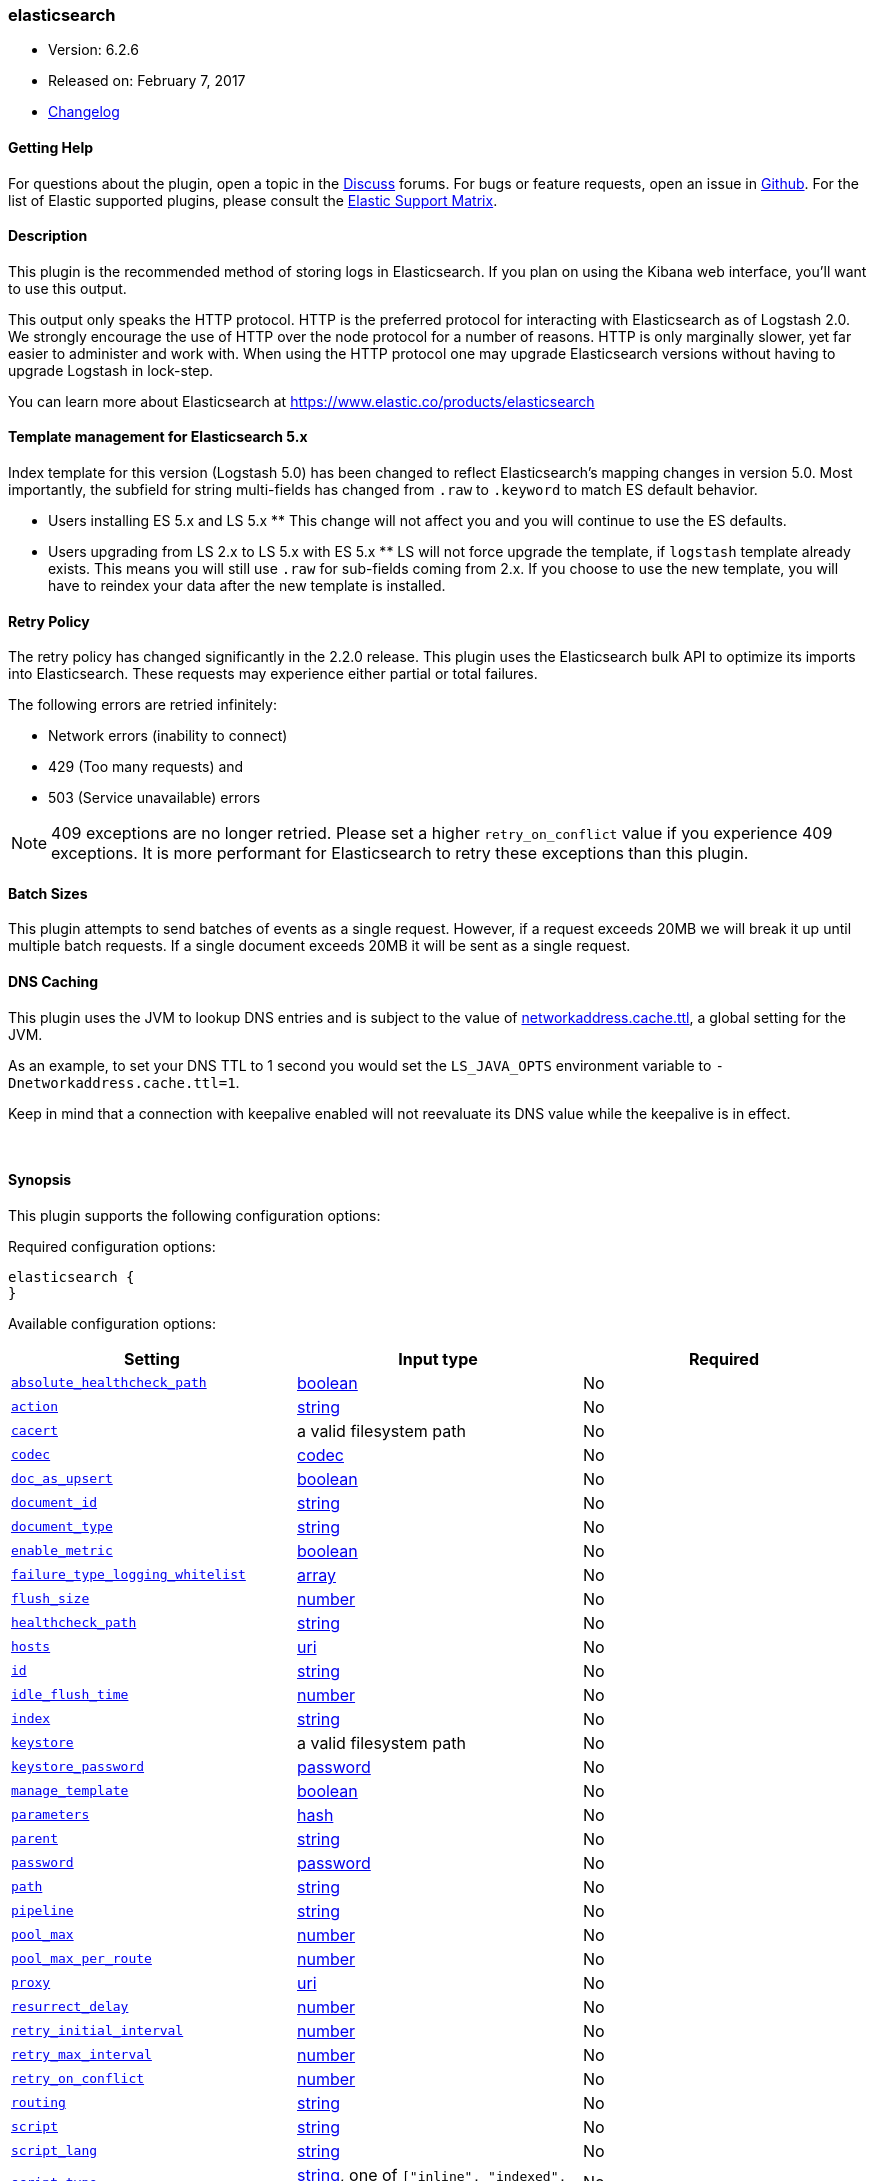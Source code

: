[[plugins-outputs-elasticsearch]]
=== elasticsearch

* Version: 6.2.6
* Released on: February 7, 2017
* https://github.com/logstash-plugins/logstash-output-elasticsearch/blob/master/CHANGELOG.md#626[Changelog]



==== Getting Help

For questions about the plugin, open a topic in the http://discuss.elastic.co[Discuss] forums. For bugs or feature requests, open an issue in https://github.com/elastic/logstash[Github].
For the list of Elastic supported plugins, please consult the https://www.elastic.co/support/matrix#show_logstash_plugins[Elastic Support Matrix].

==== Description

This plugin is the recommended method of storing logs in Elasticsearch.
If you plan on using the Kibana web interface, you'll want to use this output.

This output only speaks the HTTP protocol. HTTP is the preferred protocol for interacting with Elasticsearch as of Logstash 2.0.
We strongly encourage the use of HTTP over the node protocol for a number of reasons. HTTP is only marginally slower,
yet far easier to administer and work with. When using the HTTP protocol one may upgrade Elasticsearch versions without having
to upgrade Logstash in lock-step. 

You can learn more about Elasticsearch at <https://www.elastic.co/products/elasticsearch>

==== Template management for Elasticsearch 5.x
Index template for this version (Logstash 5.0) has been changed to reflect Elasticsearch's mapping changes in version 5.0.
Most importantly, the subfield for string multi-fields has changed from `.raw` to `.keyword` to match ES default
behavior.

** Users installing ES 5.x and LS 5.x **
This change will not affect you and you will continue to use the ES defaults.

** Users upgrading from LS 2.x to LS 5.x with ES 5.x **
LS will not force upgrade the template, if `logstash` template already exists. This means you will still use
`.raw` for sub-fields coming from 2.x. If you choose to use the new template, you will have to reindex your data after
the new template is installed.

==== Retry Policy

The retry policy has changed significantly in the 2.2.0 release.
This plugin uses the Elasticsearch bulk API to optimize its imports into Elasticsearch. These requests may experience
either partial or total failures.

The following errors are retried infinitely:

- Network errors (inability to connect)
- 429 (Too many requests) and
- 503 (Service unavailable) errors

NOTE: 409 exceptions are no longer retried. Please set a higher `retry_on_conflict` value if you experience 409 exceptions.
It is more performant for Elasticsearch to retry these exceptions than this plugin.

==== Batch Sizes ====
This plugin attempts to send batches of events as a single request. However, if
a request exceeds 20MB we will break it up until multiple batch requests. If a single document exceeds 20MB it will be sent as a single request.

==== DNS Caching

This plugin uses the JVM to lookup DNS entries and is subject to the value of https://docs.oracle.com/javase/7/docs/technotes/guides/net/properties.html[networkaddress.cache.ttl],
a global setting for the JVM.

As an example, to set your DNS TTL to 1 second you would set
the `LS_JAVA_OPTS` environment variable to `-Dnetworkaddress.cache.ttl=1`.

Keep in mind that a connection with keepalive enabled will
not reevaluate its DNS value while the keepalive is in effect.

&nbsp;

==== Synopsis

This plugin supports the following configuration options:

Required configuration options:

[source,json]
--------------------------
elasticsearch {
}
--------------------------



Available configuration options:

[cols="<,<,<",options="header",]
|=======================================================================
|Setting |Input type|Required
| <<plugins-outputs-elasticsearch-absolute_healthcheck_path>> |<<boolean,boolean>>|No
| <<plugins-outputs-elasticsearch-action>> |<<string,string>>|No
| <<plugins-outputs-elasticsearch-cacert>> |a valid filesystem path|No
| <<plugins-outputs-elasticsearch-codec>> |<<codec,codec>>|No
| <<plugins-outputs-elasticsearch-doc_as_upsert>> |<<boolean,boolean>>|No
| <<plugins-outputs-elasticsearch-document_id>> |<<string,string>>|No
| <<plugins-outputs-elasticsearch-document_type>> |<<string,string>>|No
| <<plugins-outputs-elasticsearch-enable_metric>> |<<boolean,boolean>>|No
| <<plugins-outputs-elasticsearch-failure_type_logging_whitelist>> |<<array,array>>|No
| <<plugins-outputs-elasticsearch-flush_size>> |<<number,number>>|No
| <<plugins-outputs-elasticsearch-healthcheck_path>> |<<string,string>>|No
| <<plugins-outputs-elasticsearch-hosts>> |<<uri,uri>>|No
| <<plugins-outputs-elasticsearch-id>> |<<string,string>>|No
| <<plugins-outputs-elasticsearch-idle_flush_time>> |<<number,number>>|No
| <<plugins-outputs-elasticsearch-index>> |<<string,string>>|No
| <<plugins-outputs-elasticsearch-keystore>> |a valid filesystem path|No
| <<plugins-outputs-elasticsearch-keystore_password>> |<<password,password>>|No
| <<plugins-outputs-elasticsearch-manage_template>> |<<boolean,boolean>>|No
| <<plugins-outputs-elasticsearch-parameters>> |<<hash,hash>>|No
| <<plugins-outputs-elasticsearch-parent>> |<<string,string>>|No
| <<plugins-outputs-elasticsearch-password>> |<<password,password>>|No
| <<plugins-outputs-elasticsearch-path>> |<<string,string>>|No
| <<plugins-outputs-elasticsearch-pipeline>> |<<string,string>>|No
| <<plugins-outputs-elasticsearch-pool_max>> |<<number,number>>|No
| <<plugins-outputs-elasticsearch-pool_max_per_route>> |<<number,number>>|No
| <<plugins-outputs-elasticsearch-proxy>> |<<uri,uri>>|No
| <<plugins-outputs-elasticsearch-resurrect_delay>> |<<number,number>>|No
| <<plugins-outputs-elasticsearch-retry_initial_interval>> |<<number,number>>|No
| <<plugins-outputs-elasticsearch-retry_max_interval>> |<<number,number>>|No
| <<plugins-outputs-elasticsearch-retry_on_conflict>> |<<number,number>>|No
| <<plugins-outputs-elasticsearch-routing>> |<<string,string>>|No
| <<plugins-outputs-elasticsearch-script>> |<<string,string>>|No
| <<plugins-outputs-elasticsearch-script_lang>> |<<string,string>>|No
| <<plugins-outputs-elasticsearch-script_type>> |<<string,string>>, one of `["inline", "indexed", "file"]`|No
| <<plugins-outputs-elasticsearch-script_var_name>> |<<string,string>>|No
| <<plugins-outputs-elasticsearch-scripted_upsert>> |<<boolean,boolean>>|No
| <<plugins-outputs-elasticsearch-sniffing>> |<<boolean,boolean>>|No
| <<plugins-outputs-elasticsearch-sniffing_delay>> |<<number,number>>|No
| <<plugins-outputs-elasticsearch-ssl>> |<<boolean,boolean>>|No
| <<plugins-outputs-elasticsearch-ssl_certificate_verification>> |<<boolean,boolean>>|No
| <<plugins-outputs-elasticsearch-template>> |a valid filesystem path|No
| <<plugins-outputs-elasticsearch-template_name>> |<<string,string>>|No
| <<plugins-outputs-elasticsearch-template_overwrite>> |<<boolean,boolean>>|No
| <<plugins-outputs-elasticsearch-timeout>> |<<number,number>>|No
| <<plugins-outputs-elasticsearch-truststore>> |a valid filesystem path|No
| <<plugins-outputs-elasticsearch-truststore_password>> |<<password,password>>|No
| <<plugins-outputs-elasticsearch-upsert>> |<<string,string>>|No
| <<plugins-outputs-elasticsearch-user>> |<<string,string>>|No
| <<plugins-outputs-elasticsearch-validate_after_inactivity>> |<<number,number>>|No
| <<plugins-outputs-elasticsearch-version>> |<<string,string>>|No
| <<plugins-outputs-elasticsearch-version_type>> |<<string,string>>, one of `["internal", "external", "external_gt", "external_gte", "force"]`|No
| <<plugins-outputs-elasticsearch-workers>> |<<,>>|No
|=======================================================================


==== Details

&nbsp;

[[plugins-outputs-elasticsearch-absolute_healthcheck_path]]
===== `absolute_healthcheck_path` 

  * Value type is <<boolean,boolean>>
  * Default value is `false`

When a `healthcheck_path` config is provided, this additional flag can be used to
specify whether the healthcheck_path is appended to the existing path (default)
or is treated as the absolute URL path.

For example, if hosts url is "http://localhost:9200/es" and healthcheck_path is "/health",
the health check url will be:

* with `absolute_healthcheck_path: true`: "http://localhost:9200/es/health"
* with `absolute_healthcheck_path: false`: "http://localhost:9200/health"

[[plugins-outputs-elasticsearch-action]]
===== `action` 

  * Value type is <<string,string>>
  * Default value is `"index"`

Protocol agnostic (i.e. non-http, non-java specific) configs go here
Protocol agnostic methods
The Elasticsearch action to perform. Valid actions are:

- index: indexes a document (an event from Logstash).
- delete: deletes a document by id (An id is required for this action)
- create: indexes a document, fails if a document by that id already exists in the index.
- update: updates a document by id. Update has a special case where you can upsert -- update a
  document if not already present. See the `upsert` option. NOTE: This does not work and is not supported
  in Elasticsearch 1.x. Please upgrade to ES 2.x or greater to use this feature with Logstash!
- A sprintf style string to change the action based on the content of the event. The value `%{[foo]}`
  would use the foo field for the action

For more details on actions, check out the http://www.elastic.co/guide/en/elasticsearch/reference/current/docs-bulk.html[Elasticsearch bulk API documentation]

[[plugins-outputs-elasticsearch-cacert]]
===== `cacert` 

  * Value type is <<path,path>>
  * There is no default value for this setting.

The .cer or .pem file to validate the server's certificate

[[plugins-outputs-elasticsearch-codec]]
===== `codec` 

  * Value type is <<codec,codec>>
  * Default value is `"plain"`

The codec used for output data. Output codecs are a convenient method for encoding your data before it leaves the output, without needing a separate filter in your Logstash pipeline.

[[plugins-outputs-elasticsearch-doc_as_upsert]]
===== `doc_as_upsert` 

  * Value type is <<boolean,boolean>>
  * Default value is `false`

Enable `doc_as_upsert` for update mode.
Create a new document with source if `document_id` doesn't exist in Elasticsearch

[[plugins-outputs-elasticsearch-document_id]]
===== `document_id` 

  * Value type is <<string,string>>
  * There is no default value for this setting.

The document ID for the index. Useful for overwriting existing entries in
Elasticsearch with the same ID.

[[plugins-outputs-elasticsearch-document_type]]
===== `document_type` 

  * Value type is <<string,string>>
  * There is no default value for this setting.

The document type to write events to. Generally you should try to write only
similar events to the same 'type'. String expansion `%{foo}` works here.
Unless you set 'document_type', the event 'type' will be used if it exists
otherwise the document type will be assigned the value of 'logs'

[[plugins-outputs-elasticsearch-enable_metric]]
===== `enable_metric` 

  * Value type is <<boolean,boolean>>
  * Default value is `true`

Disable or enable metric logging for this specific plugin instance
by default we record all the metrics we can, but you can disable metrics collection
for a specific plugin.

[[plugins-outputs-elasticsearch-failure_type_logging_whitelist]]
===== `failure_type_logging_whitelist` 

  * Value type is <<array,array>>
  * Default value is `[]`

Set the Elasticsearch errors in the whitelist that you don't want to log.
A useful example is when you want to skip all 409 errors
which are `document_already_exists_exception`.

[[plugins-outputs-elasticsearch-flush_size]]
===== `flush_size` 

  * Value type is <<number,number>>
  * There is no default value for this setting.

This plugin uses the bulk index API for improved indexing performance.
This setting defines the maximum sized bulk request Logstash will make.
You may want to increase this to be in line with your pipeline's batch size.
If you specify a number larger than the batch size of your pipeline it will have no effect,
save for the case where a filter increases the size of an inflight batch by outputting
events.

[[plugins-outputs-elasticsearch-healthcheck_path]]
===== `healthcheck_path` 

  * Value type is <<string,string>>
  * Default value is `"/"`

When a backend is marked down a HEAD request will be sent to this path in the
background to see if it has come back again before it is once again eligible
to service requests. If you have custom firewall rules you may need to change this
NOTE: any query parameters present in the URL or query_params config option will be removed

[[plugins-outputs-elasticsearch-hosts]]
===== `hosts` 

  * Value type is <<uri,uri>>
  * Default value is `[//127.0.0.1]`

Sets the host(s) of the remote instance. If given an array it will load balance requests across the hosts specified in the `hosts` parameter.
Remember the `http` protocol uses the http://www.elastic.co/guide/en/elasticsearch/reference/current/modules-http.html#modules-http[http] address (eg. 9200, not 9300).
    `"127.0.0.1"`
    `["127.0.0.1:9200","127.0.0.2:9200"]`
    `["http://127.0.0.1"]`
    `["https://127.0.0.1:9200"]`
    `["https://127.0.0.1:9200/mypath"]` (If using a proxy on a subpath)
It is important to exclude http://www.elastic.co/guide/en/elasticsearch/reference/current/modules-node.html[dedicated master nodes] from the `hosts` list
to prevent LS from sending bulk requests to the master nodes.  So this parameter should only reference either data or client nodes in Elasticsearch.

Any special characters present in the URLs here MUST be URL escaped! This means `#` should be put in as `%23` for instance.

[[plugins-outputs-elasticsearch-id]]
===== `id` 

  * Value type is <<string,string>>
  * There is no default value for this setting.

Add a unique `ID` to the plugin configuration. If no ID is specified, Logstash will generate one. 
It is strongly recommended to set this ID in your configuration. This is particulary useful 
when you have two or more plugins of the same type, for example, if you have 2 grok filters. 
Adding a named ID in this case will help in monitoring Logstash when using the monitoring APIs.

[source,ruby]
---------------------------------------------------------------------------------------------------
output {
 stdout {
   id => "my_plugin_id"
 }
}
---------------------------------------------------------------------------------------------------


[[plugins-outputs-elasticsearch-idle_flush_time]]
===== `idle_flush_time` 

  * Value type is <<number,number>>
  * Default value is `1`

The amount of time since last flush before a flush is forced.

This setting helps ensure slow event rates don't get stuck in Logstash.
For example, if your `flush_size` is 100, and you have received 10 events,
and it has been more than `idle_flush_time` seconds since the last flush,
Logstash will flush those 10 events automatically.

This helps keep both fast and slow log streams moving along in
near-real-time.

[[plugins-outputs-elasticsearch-index]]
===== `index` 

  * Value type is <<string,string>>
  * Default value is `"logstash-%{+YYYY.MM.dd}"`

The index to write events to. This can be dynamic using the `%{foo}` syntax.
The default value will partition your indices by day so you can more easily
delete old data or only search specific date ranges.
Indexes may not contain uppercase characters.
For weekly indexes ISO 8601 format is recommended, eg. logstash-%{+xxxx.ww}.
LS uses Joda to format the index pattern from event timestamp.
Joda formats are defined http://www.joda.org/joda-time/apidocs/org/joda/time/format/DateTimeFormat.html[here].

[[plugins-outputs-elasticsearch-keystore]]
===== `keystore` 

  * Value type is <<path,path>>
  * There is no default value for this setting.

The keystore used to present a certificate to the server.
It can be either .jks or .p12

[[plugins-outputs-elasticsearch-keystore_password]]
===== `keystore_password` 

  * Value type is <<password,password>>
  * There is no default value for this setting.

Set the truststore password

[[plugins-outputs-elasticsearch-manage_template]]
===== `manage_template` 

  * Value type is <<boolean,boolean>>
  * Default value is `true`

From Logstash 1.3 onwards, a template is applied to Elasticsearch during
Logstash's startup if one with the name `template_name` does not already exist.
By default, the contents of this template is the default template for
`logstash-%{+YYYY.MM.dd}` which always matches indices based on the pattern
`logstash-*`.  Should you require support for other index names, or would like
to change the mappings in the template in general, a custom template can be
specified by setting `template` to the path of a template file.

Setting `manage_template` to false disables this feature.  If you require more
control over template creation, (e.g. creating indices dynamically based on
field names) you should set `manage_template` to false and use the REST
API to apply your templates manually.

[[plugins-outputs-elasticsearch-parameters]]
===== `parameters` 

  * Value type is <<hash,hash>>
  * There is no default value for this setting.

Pass a set of key value pairs as the URL query string. This query string is added
to every host listed in the 'hosts' configuration. If the 'hosts' list contains
urls that already have query strings, the one specified here will be appended.

[[plugins-outputs-elasticsearch-parent]]
===== `parent` 

  * Value type is <<string,string>>
  * Default value is `nil`

For child documents, ID of the associated parent.
This can be dynamic using the `%{foo}` syntax.

[[plugins-outputs-elasticsearch-password]]
===== `password` 

  * Value type is <<password,password>>
  * There is no default value for this setting.

Password to authenticate to a secure Elasticsearch cluster

[[plugins-outputs-elasticsearch-path]]
===== `path` 

  * Value type is <<string,string>>
  * There is no default value for this setting.

HTTP Path at which the Elasticsearch server lives. Use this if you must run Elasticsearch behind a proxy that remaps
the root path for the Elasticsearch HTTP API lives.
Note that if you use paths as components of URLs in the 'hosts' field you may
not also set this field. That will raise an error at startup

[[plugins-outputs-elasticsearch-pipeline]]
===== `pipeline` 

  * Value type is <<string,string>>
  * Default value is `nil`

Set which ingest pipeline you wish to execute for an event. You can also use event dependent configuration
here like `pipeline => "%{INGEST_PIPELINE}"`

[[plugins-outputs-elasticsearch-pool_max]]
===== `pool_max` 

  * Value type is <<number,number>>
  * Default value is `1000`

While the output tries to reuse connections efficiently we have a maximum.
This sets the maximum number of open connections the output will create.
Setting this too low may mean frequently closing / opening connections
which is bad.

[[plugins-outputs-elasticsearch-pool_max_per_route]]
===== `pool_max_per_route` 

  * Value type is <<number,number>>
  * Default value is `100`

While the output tries to reuse connections efficiently we have a maximum per endpoint.
This sets the maximum number of open connections per endpoint the output will create.
Setting this too low may mean frequently closing / opening connections
which is bad.

[[plugins-outputs-elasticsearch-proxy]]
===== `proxy` 

  * Value type is <<uri,uri>>
  * There is no default value for this setting.

Set the address of a forward HTTP proxy.
This used to accept hashes as arguments but now only accepts
arguments of the URI type to prevent leaking credentials.

[[plugins-outputs-elasticsearch-resurrect_delay]]
===== `resurrect_delay` 

  * Value type is <<number,number>>
  * Default value is `5`

How frequently, in seconds, to wait between resurrection attempts.
Resurrection is the process by which backend endpoints marked 'down' are checked
to see if they have come back to life

[[plugins-outputs-elasticsearch-retry_initial_interval]]
===== `retry_initial_interval` 

  * Value type is <<number,number>>
  * Default value is `2`

Set initial interval in seconds between bulk retries. Doubled on each retry up to `retry_max_interval`

[[plugins-outputs-elasticsearch-retry_max_interval]]
===== `retry_max_interval` 

  * Value type is <<number,number>>
  * Default value is `64`

Set max interval in seconds between bulk retries.

[[plugins-outputs-elasticsearch-retry_on_conflict]]
===== `retry_on_conflict` 

  * Value type is <<number,number>>
  * Default value is `1`

The number of times Elasticsearch should internally retry an update/upserted document
See the https://www.elastic.co/guide/en/elasticsearch/guide/current/partial-updates.html[partial updates]
for more info

[[plugins-outputs-elasticsearch-routing]]
===== `routing` 

  * Value type is <<string,string>>
  * There is no default value for this setting.

A routing override to be applied to all processed events.
This can be dynamic using the `%{foo}` syntax.

[[plugins-outputs-elasticsearch-script]]
===== `script` 

  * Value type is <<string,string>>
  * Default value is `""`

Set script name for scripted update mode

[[plugins-outputs-elasticsearch-script_lang]]
===== `script_lang` 

  * Value type is <<string,string>>
  * Default value is `"painless"`

Set the language of the used script. If not set, this defaults to painless in ES 5.0

[[plugins-outputs-elasticsearch-script_type]]
===== `script_type` 

  * Value can be any of: `inline`, `indexed`, `file`
  * Default value is `["inline"]`

Define the type of script referenced by "script" variable
 inline : "script" contains inline script
 indexed : "script" contains the name of script directly indexed in elasticsearch
 file    : "script" contains the name of script stored in elasticseach's config directory

[[plugins-outputs-elasticsearch-script_var_name]]
===== `script_var_name` 

  * Value type is <<string,string>>
  * Default value is `"event"`

Set variable name passed to script (scripted update)

[[plugins-outputs-elasticsearch-scripted_upsert]]
===== `scripted_upsert` 

  * Value type is <<boolean,boolean>>
  * Default value is `false`

if enabled, script is in charge of creating non-existent document (scripted update)

[[plugins-outputs-elasticsearch-sniffing]]
===== `sniffing` 

  * Value type is <<boolean,boolean>>
  * Default value is `false`

This setting asks Elasticsearch for the list of all cluster nodes and adds them to the hosts list.
Note: This will return ALL nodes with HTTP enabled (including master nodes!). If you use
this with master nodes, you probably want to disable HTTP on them by setting
`http.enabled` to false in their elasticsearch.yml. You can either use the `sniffing` option or
manually enter multiple Elasticsearch hosts using the `hosts` parameter.

[[plugins-outputs-elasticsearch-sniffing_delay]]
===== `sniffing_delay` 

  * Value type is <<number,number>>
  * Default value is `5`

How long to wait, in seconds, between sniffing attempts

[[plugins-outputs-elasticsearch-ssl]]
===== `ssl` 

  * Value type is <<boolean,boolean>>
  * There is no default value for this setting.

Enable SSL/TLS secured communication to Elasticsearch cluster. Leaving this unspecified will use whatever scheme
is specified in the URLs listed in 'hosts'. If no explicit protocol is specified plain HTTP will be used.
If SSL is explicitly disabled here the plugin will refuse to start if an HTTPS URL is given in 'hosts'

[[plugins-outputs-elasticsearch-ssl_certificate_verification]]
===== `ssl_certificate_verification` 

  * Value type is <<boolean,boolean>>
  * Default value is `true`

Option to validate the server's certificate. Disabling this severely compromises security.
For more information on disabling certificate verification please read
https://www.cs.utexas.edu/~shmat/shmat_ccs12.pdf

[[plugins-outputs-elasticsearch-template]]
===== `template` 

  * Value type is <<path,path>>
  * There is no default value for this setting.

You can set the path to your own template here, if you so desire.
If not set, the included template will be used.

[[plugins-outputs-elasticsearch-template_name]]
===== `template_name` 

  * Value type is <<string,string>>
  * Default value is `"logstash"`

This configuration option defines how the template is named inside Elasticsearch.
Note that if you have used the template management features and subsequently
change this, you will need to prune the old template manually, e.g.

`curl -XDELETE <http://localhost:9200/_template/OldTemplateName?pretty>`

where `OldTemplateName` is whatever the former setting was.

[[plugins-outputs-elasticsearch-template_overwrite]]
===== `template_overwrite` 

  * Value type is <<boolean,boolean>>
  * Default value is `false`

The template_overwrite option will always overwrite the indicated template
in Elasticsearch with either the one indicated by template or the included one.
This option is set to false by default. If you always want to stay up to date
with the template provided by Logstash, this option could be very useful to you.
Likewise, if you have your own template file managed by puppet, for example, and
you wanted to be able to update it regularly, this option could help there as well.

Please note that if you are using your own customized version of the Logstash
template (logstash), setting this to true will make Logstash to overwrite
the "logstash" template (i.e. removing all customized settings)

[[plugins-outputs-elasticsearch-timeout]]
===== `timeout` 

  * Value type is <<number,number>>
  * Default value is `60`

Set the timeout, in seconds, for network operations and requests sent Elasticsearch. If
a timeout occurs, the request will be retried.

[[plugins-outputs-elasticsearch-truststore]]
===== `truststore` 

  * Value type is <<path,path>>
  * There is no default value for this setting.

The JKS truststore to validate the server's certificate.
Use either `:truststore` or `:cacert`

[[plugins-outputs-elasticsearch-truststore_password]]
===== `truststore_password` 

  * Value type is <<password,password>>
  * There is no default value for this setting.

Set the truststore password

[[plugins-outputs-elasticsearch-upsert]]
===== `upsert` 

  * Value type is <<string,string>>
  * Default value is `""`

Set upsert content for update mode.s
Create a new document with this parameter as json string if `document_id` doesn't exists

[[plugins-outputs-elasticsearch-user]]
===== `user` 

  * Value type is <<string,string>>
  * There is no default value for this setting.

Username to authenticate to a secure Elasticsearch cluster

[[plugins-outputs-elasticsearch-validate_after_inactivity]]
===== `validate_after_inactivity` 

  * Value type is <<number,number>>
  * Default value is `10000`

How long to wait before checking if the connection is stale before executing a request on a connection using keepalive.
You may want to set this lower, if you get connection errors regularly
Quoting the Apache commons docs (this client is based Apache Commmons):
'Defines period of inactivity in milliseconds after which persistent connections must
be re-validated prior to being leased to the consumer. Non-positive value passed to
this method disables connection validation. This check helps detect connections that
have become stale (half-closed) while kept inactive in the pool.'
See https://hc.apache.org/httpcomponents-client-ga/httpclient/apidocs/org/apache/http/impl/conn/PoolingHttpClientConnectionManager.html#setValidateAfterInactivity(int)[these docs for more info]

[[plugins-outputs-elasticsearch-version]]
===== `version` 

  * Value type is <<string,string>>
  * There is no default value for this setting.

The version to use for indexing. Use sprintf syntax like `%{my_version}` to use a field value here.
See https://www.elastic.co/blog/elasticsearch-versioning-support.

[[plugins-outputs-elasticsearch-version_type]]
===== `version_type` 

  * Value can be any of: `internal`, `external`, `external_gt`, `external_gte`, `force`
  * There is no default value for this setting.

The version_type to use for indexing.
See https://www.elastic.co/blog/elasticsearch-versioning-support.
See also https://www.elastic.co/guide/en/elasticsearch/reference/current/docs-index_.html#_version_types

[[plugins-outputs-elasticsearch-workers]]
===== `workers` 

  * Value type is <<string,string>>
  * Default value is `1`

TODO remove this in Logstash 6.0
when we no longer support the :legacy type
This is hacky, but it can only be herne


